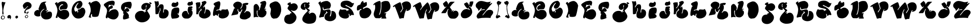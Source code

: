SplineFontDB: 3.0
FontName: GraftFill
FullName: Graft Fill
FamilyName: Graft Fill
Weight: Normal
Copyright: (C) Copyright 1997-2016 Terrence Curran - grilledcheese.com
Version: 2016-01-29
ItalicAngle: 0
UnderlinePosition: -113
UnderlineWidth: 20
Ascent: 800
Descent: 200
InvalidEm: 0
sfntRevision: 0x00010000
LayerCount: 2
Layer: 0 0 "Back" 1
Layer: 1 0 "Fore" 0
XUID: [1021 270 -1463357204 9683665]
UniqueID: 4080356
FSType: 4
OS2Version: 3
OS2_WeightWidthSlopeOnly: 0
OS2_UseTypoMetrics: 1
CreationTime: 1454098972
ModificationTime: 1454086041
PfmFamily: 81
TTFWeight: 400
TTFWidth: 5
LineGap: 0
VLineGap: 0
Panose: 0 0 0 0 0 0 0 0 0 0
OS2TypoAscent: 830
OS2TypoAOffset: 0
OS2TypoDescent: -477
OS2TypoDOffset: 0
OS2TypoLinegap: 0
OS2WinAscent: 1000
OS2WinAOffset: 0
OS2WinDescent: 0
OS2WinDOffset: 0
HheadAscent: 830
HheadAOffset: 0
HheadDescent: -477
HheadDOffset: 0
OS2SubXSize: 650
OS2SubYSize: 600
OS2SubXOff: 0
OS2SubYOff: 75
OS2SupXSize: 650
OS2SupYSize: 600
OS2SupXOff: 0
OS2SupYOff: 350
OS2StrikeYSize: 20
OS2StrikeYPos: 300
OS2CapHeight: 0
OS2XHeight: 0
OS2Vendor: 'gril'
OS2CodePages: 00000001.00000000
OS2UnicodeRanges: 00000000.00000000.00000000.00000000
Lookup: 258 0 0 "'kern' Horizontal Kerning in Latin lookup 0" { "'kern' Horizontal Kerning in Latin lookup 0 subtable"  } ['kern' ('latn' <'dflt' > ) ]
MarkAttachClasses: 1
DEI: 91125
LangName: 1033 "" "" "Regular" "gril - Graft Fill" "GraftFill" "2016-01-29" "" "Please refer to the Copyright section for the font trademark attribution notices." "" "" "" "" "" "Copyright (c) 2016, Terrence Curran (<URL|email>),+AAoA-with Reserved Font Name Graft Fill.+AAoACgAA-This Font Software is licensed under the SIL Open Font License, Version 1.1.+AAoA-This license is copied below, and is also available with a FAQ at:+AAoA-http://scripts.sil.org/OFL+AAoACgAK------------------------------------------------------------+AAoA-SIL OPEN FONT LICENSE Version 1.1 - 26 February 2007+AAoA------------------------------------------------------------+AAoACgAA-PREAMBLE+AAoA-The goals of the Open Font License (OFL) are to stimulate worldwide+AAoA-development of collaborative font projects, to support the font creation+AAoA-efforts of academic and linguistic communities, and to provide a free and+AAoA-open framework in which fonts may be shared and improved in partnership+AAoA-with others.+AAoACgAA-The OFL allows the licensed fonts to be used, studied, modified and+AAoA-redistributed freely as long as they are not sold by themselves. The+AAoA-fonts, including any derivative works, can be bundled, embedded, +AAoA-redistributed and/or sold with any software provided that any reserved+AAoA-names are not used by derivative works. The fonts and derivatives,+AAoA-however, cannot be released under any other type of license. The+AAoA-requirement for fonts to remain under this license does not apply+AAoA-to any document created using the fonts or their derivatives.+AAoACgAA-DEFINITIONS+AAoAIgAA-Font Software+ACIA refers to the set of files released by the Copyright+AAoA-Holder(s) under this license and clearly marked as such. This may+AAoA-include source files, build scripts and documentation.+AAoACgAi-Reserved Font Name+ACIA refers to any names specified as such after the+AAoA-copyright statement(s).+AAoACgAi-Original Version+ACIA refers to the collection of Font Software components as+AAoA-distributed by the Copyright Holder(s).+AAoACgAi-Modified Version+ACIA refers to any derivative made by adding to, deleting,+AAoA-or substituting -- in part or in whole -- any of the components of the+AAoA-Original Version, by changing formats or by porting the Font Software to a+AAoA-new environment.+AAoACgAi-Author+ACIA refers to any designer, engineer, programmer, technical+AAoA-writer or other person who contributed to the Font Software.+AAoACgAA-PERMISSION & CONDITIONS+AAoA-Permission is hereby granted, free of charge, to any person obtaining+AAoA-a copy of the Font Software, to use, study, copy, merge, embed, modify,+AAoA-redistribute, and sell modified and unmodified copies of the Font+AAoA-Software, subject to the following conditions:+AAoACgAA-1) Neither the Font Software nor any of its individual components,+AAoA-in Original or Modified Versions, may be sold by itself.+AAoACgAA-2) Original or Modified Versions of the Font Software may be bundled,+AAoA-redistributed and/or sold with any software, provided that each copy+AAoA-contains the above copyright notice and this license. These can be+AAoA-included either as stand-alone text files, human-readable headers or+AAoA-in the appropriate machine-readable metadata fields within text or+AAoA-binary files as long as those fields can be easily viewed by the user.+AAoACgAA-3) No Modified Version of the Font Software may use the Reserved Font+AAoA-Name(s) unless explicit written permission is granted by the corresponding+AAoA-Copyright Holder. This restriction only applies to the primary font name as+AAoA-presented to the users.+AAoACgAA-4) The name(s) of the Copyright Holder(s) or the Author(s) of the Font+AAoA-Software shall not be used to promote, endorse or advertise any+AAoA-Modified Version, except to acknowledge the contribution(s) of the+AAoA-Copyright Holder(s) and the Author(s) or with their explicit written+AAoA-permission.+AAoACgAA-5) The Font Software, modified or unmodified, in part or in whole,+AAoA-must be distributed entirely under this license, and must not be+AAoA-distributed under any other license. The requirement for fonts to+AAoA-remain under this license does not apply to any document created+AAoA-using the Font Software.+AAoACgAA-TERMINATION+AAoA-This license becomes null and void if any of the above conditions are+AAoA-not met.+AAoACgAA-DISCLAIMER+AAoA-THE FONT SOFTWARE IS PROVIDED +ACIA-AS IS+ACIA, WITHOUT WARRANTY OF ANY KIND,+AAoA-EXPRESS OR IMPLIED, INCLUDING BUT NOT LIMITED TO ANY WARRANTIES OF+AAoA-MERCHANTABILITY, FITNESS FOR A PARTICULAR PURPOSE AND NONINFRINGEMENT+AAoA-OF COPYRIGHT, PATENT, TRADEMARK, OR OTHER RIGHT. IN NO EVENT SHALL THE+AAoA-COPYRIGHT HOLDER BE LIABLE FOR ANY CLAIM, DAMAGES OR OTHER LIABILITY,+AAoA-INCLUDING ANY GENERAL, SPECIAL, INDIRECT, INCIDENTAL, OR CONSEQUENTIAL+AAoA-DAMAGES, WHETHER IN AN ACTION OF CONTRACT, TORT OR OTHERWISE, ARISING+AAoA-FROM, OUT OF THE USE OR INABILITY TO USE THE FONT SOFTWARE OR FROM+AAoA-OTHER DEALINGS IN THE FONT SOFTWARE." "http://scripts.sil.org/OFL" "" "Graft Fill" "Regular"
Encoding: Mac
UnicodeInterp: none
NameList: AGL For New Fonts
DisplaySize: -48
AntiAlias: 1
FitToEm: 1
WinInfo: 0 19 9
BeginPrivate: 1
BlueValues 27 [-226 -168 756 783 807 809]
EndPrivate
BeginChars: 315 60

StartChar: .notdef
Encoding: 0 1 0
AltUni2: 000000.ffffffff.0
Width: 500
Flags: W
LayerCount: 2
Back
Fore
EndChar

StartChar: space
Encoding: 314 -1 1
Width: 500
Flags: W
LayerCount: 2
Back
Fore
EndChar

StartChar: A
Encoding: 65 65 2
Width: 1038
Flags: W
HStem: -170 20
VStem: 353 35<86.5 125.5>
LayerCount: 2
Back
Fore
SplineSet
837 248 m 0
 916 248 956 196 956 93 c 0
 956 -82 855 -170 653 -170 c 0
 578 -170 515 -144 464 -91 c 0
 413 -38 388 27 388 102 c 0
 388 153 406 205 443 258 c 0
 477 308 517 346 563 372 c 0
 565 373 566 375 566 379 c 0
 566 388 562 392 555 392 c 0
 554 392 552 392 550 391 c 0
 487 363 437 320 401 261 c 0
 369 209 353 154 353 97 c 0
 353 76 356 51 363 21 c 1
 335 -2 296 -13 245 -13 c 0
 193 -13 148 -1 110 24 c 0
 66 53 44 92 45 141 c 0
 46 207 73 258 125 294 c 0
 162 320 197 333 229 333 c 0
 239 333 250 330 262 325 c 0
 274 320 280 318 281 318 c 0
 284 318 288 320 292 325 c 0
 297 330 299 333 299 335 c 0
 299 342 287 351 263 361 c 1
 264 378 276 419 297 482 c 0
 318 543 332 580 339 593 c 0
 362 634 375 659 381 667 c 0
 399 694 420 713 442 726 c 0
 494 755 553 770 618 770 c 0
 648 770 663 767 663 760 c 0
 663 751 647 735 614 711 c 0
 596 698 586 691 584 688 c 0
 606 659 629 602 654 517 c 0
 678 436 690 374 691 333 c 1
 666 327 646 317 629 304 c 0
 629 301 635 292 648 277 c 1
 671 302 699 312 730 309 c 0
 753 307 763 295 762 274 c 1
 751 271 732 264 706 251 c 0
 681 239 668 231 668 228 c 0
 668 226 671 221 675 214 c 0
 680 207 684 203 686 204 c 0
 744 233 794 248 837 248 c 0
EndSplineSet
EndChar

StartChar: B
Encoding: 66 66 3
Width: 838
Flags: W
HStem: -185 20
VStem: 257 44<402.5 412>
LayerCount: 2
Back
Fore
SplineSet
783 94 m 0
 783 73 781 58 781 48 c 0
 780 -17 735 -80 644 -140 c 0
 594 -173 547 -188 504 -184 c 0
 454 -179 401 -163 344 -135 c 0
 303 -115 260 -83 215 -40 c 0
 205 -31 196 -26 189 -26 c 0
 183 -26 179 -29 177 -34 c 0
 175 -39 176 -44 179 -47 c 0
 184 -56 192 -69 203 -86 c 1
 171 -99 144 -105 122 -105 c 0
 105 -105 96 -97 96 -80 c 0
 96 -63 105 -27 125 27 c 0
 136 57 146 88 154 122 c 0
 161 153 168 185 176 216 c 0
 181 237 184 259 184 284 c 0
 184 340 171 402 146 471 c 0
 125 528 103 574 79 607 c 0
 62 631 54 649 55 661 c 0
 56 667 62 675 75 684 c 0
 84 690 94 696 103 702 c 0
 123 716 140 723 156 723 c 0
 167 723 175 718 179 709 c 0
 184 686 186 667 187 653 c 1
 254 731 345 770 460 770 c 0
 475 770 489 769 503 768 c 0
 562 763 611 736 649 689 c 0
 685 644 703 592 703 532 c 0
 703 465 680 407 633 357 c 1
 588 359 540 358 489 353 c 0
 423 347 378 335 353 319 c 1
 341 321 330 329 320 343 c 0
 311 357 305 371 303 386 c 0
 302 393 301 399 301 406 c 0
 301 440 312 470 334 496 c 0
 377 548 418 573 455 573 c 0
 472 573 482 576 483 581 c 0
 485 588 474 598 451 609 c 0
 428 620 416 625 413 623 c 0
 385 602 365 588 354 580 c 0
 330 563 312 545 301 528 c 0
 293 516 283 493 269 459 c 0
 261 440 257 421 257 403 c 0
 257 374 267 346 286 320 c 0
 300 301 317 285 337 272 c 0
 338 271 339 272 340 275 c 0
 341 278 342 280 342 280 c 2
 342 277 342 274 342 271 c 1
 379 286 417 300 455 315 c 0
 484 323 527 325 582 320 c 0
 641 315 684 298 710 269 c 0
 759 214 784 155 783 94 c 0
EndSplineSet
EndChar

StartChar: C
Encoding: 67 67 4
Width: 844
Flags: W
HStem: 321 41<397.5 429>
LayerCount: 2
Back
Fore
SplineSet
604 419 m 1
 653 419 692 395 721 346 c 0
 746 305 759 258 759 207 c 0
 759 180 749 141 730 89 c 0
 711 38 693 0 675 -24 c 0
 644 -66 604 -99 555 -122 c 0
 507 -144 456 -156 402 -156 c 0
 355 -156 312 -148 272 -131 c 0
 221 -110 170 -60 118 20 c 0
 77 82 57 156 57 241 c 0
 57 374 92 492 164 594 c 0
 242 706 346 767 473 778 c 0
 507 781 539 763 569 726 c 0
 597 691 612 656 612 620 c 0
 612 569 592 514 551 456 c 0
 507 393 460 362 411 362 c 0
 378 362 351 371 331 389 c 0
 312 407 302 432 302 464 c 0
 302 487 308 509 319 528 c 0
 345 573 367 606 387 627 c 0
 400 641 406 650 406 655 c 0
 406 662 402 667 394 670 c 0
 386 673 381 674 378 671 c 0
 307 597 253 521 214 442 c 0
 197 409 189 376 189 345 c 0
 189 324 196 298 208 267 c 0
 224 228 242 209 264 208 c 0
 271 205 283 211 300 226 c 0
 317 241 330 247 340 244 c 0
 351 241 354 220 350 181 c 0
 349 169 353 163 364 163 c 0
 371 163 376 165 379 169 c 0
 387 180 391 198 391 222 c 0
 391 245 383 263 367 278 c 1
 370 292 375 307 381 323 c 1
 388 322 394 321 401 321 c 0
 457 321 511 351 563 412 c 1
 593 417 607 419 604 419 c 1
EndSplineSet
EndChar

StartChar: D
Encoding: 68 68 5
Width: 803
Flags: W
VStem: 184 65<-37 75>
LayerCount: 2
Back
Fore
SplineSet
214 83 m 1
 194 34 184 -3 184 -28 c 0
 184 -46 189 -60 199 -70 c 2
 213 -80 l 1
 194 -100 l 2
 186 -103 177 -104 167 -104 c 0
 144 -104 117 -98 86 -84 c 0
 82 -82 80 -78 80 -73 c 0
 80 -63 86 -42 99 -10 c 0
 108 11 117 32 125 53 c 0
 141 95 157 143 173 197 c 0
 180 219 183 247 183 281 c 0
 183 341 174 403 156 467 c 0
 137 536 114 585 86 615 c 0
 70 632 63 643 63 648 c 0
 65 665 78 683 103 702 c 0
 121 715 135 722 146 722 c 0
 153 722 158 719 162 713 c 0
 167 707 170 696 172 679 c 0
 173 667 174 655 175 643 c 1
 214 687 264 721 325 745 c 0
 381 767 433 777 481 772 c 0
 500 770 527 756 563 731 c 0
 600 706 623 682 635 660 c 0
 676 586 694 537 690 513 c 0
 664 368 647 271 636 221 c 0
 603 66 576 -19 553 -33 c 0
 516 -55 462 -66 391 -66 c 0
 328 -66 284 -58 260 -42 c 0
 254 -41 250 -22 249 15 c 0
 249 35 249 55 249 75 c 0
 248 77 246 78 242 78 c 0
 237 78 231 78 226 78 c 0
 218 78 214 80 214 83 c 1
EndSplineSet
EndChar

StartChar: E
Encoding: 69 69 6
Width: 892
Flags: W
HStem: -168 20 333 188<555 643.5> 531 28<469 477.5 469 480>
LayerCount: 2
Back
Fore
SplineSet
226 -74 m 0
 226 -85 241 -90 248 -95 c 1
 229 -104 213 -108 199 -108 c 0
 165 -108 148 -86 148 -43 c 0
 148 3 175 73 188 118 c 0
 199 155 207 189 212 222 c 0
 222 282 208 343 172 392 c 0
 133 446 100 481 78 505 c 0
 58 527 49 544 49 557 c 0
 49 586 90 625 171 674 c 0
 244 719 299 744 335 750 c 0
 417 763 467 770 486 770 c 0
 564 770 604 739 607 677 c 0
 608 658 604 629 595 590 c 0
 585 544 573 521 562 521 c 0
 548 521 533 533 515 528 c 1
 512 538 483 559 472 559 c 0
 466 559 455 556 438 550 c 0
 421 544 413 541 412 541 c 0
 399 541 381 543 359 548 c 0
 334 553 316 557 307 558 c 1
 302 513 297 483 292 470 c 1
 279 459 270 451 264 446 c 1
 271 437 279 432 286 431 c 1
 307 450 338 471 377 493 c 0
 422 519 455 531 475 531 c 0
 485 531 493 517 501 490 c 0
 507 467 511 449 511 435 c 0
 511 416 500 399 478 384 c 0
 459 371 433 360 402 353 c 0
 377 347 358 344 345 345 c 1
 343 336 348 329 359 322 c 1
 359 307 349 290 330 271 c 0
 311 253 302 242 302 237 c 0
 302 234 305 231 311 228 c 0
 315 226 319 224 324 222 c 1
 379 267 422 296 453 309 c 0
 492 325 545 333 612 333 c 0
 675 333 725 307 762 256 c 0
 796 209 810 153 807 88 c 0
 804 23 777 -36 726 -89 c 0
 675 -142 617 -168 552 -168 c 0
 473 -168 386 -141 292 -86 c 0
 270 -73 256 -64 250 -60 c 0
 240 -55 226 -62 226 -74 c 0
EndSplineSet
EndChar

StartChar: F
Encoding: 70 70 7
Width: 669
Flags: W
HStem: -170 20
LayerCount: 2
Back
Fore
SplineSet
523 755 m 0
 534 752 546 735 556 705 c 0
 567 675 573 644 573 611 c 0
 573 576 567 536 554 489 c 0
 538 431 519 400 497 397 c 0
 492 396 479 399 460 403 c 0
 444 407 435 408 432 409 c 0
 403 443 375 460 348 460 c 0
 343 460 337 460 332 459 c 0
 329 461 316 466 295 473 c 0
 281 478 269 485 260 495 c 1
 237 491 l 1
 228 446 223 422 223 421 c 0
 223 413 224 405 227 396 c 1
 210 385 200 371 197 356 c 1
 210 342 l 1
 241 373 262 393 272 401 c 0
 298 422 324 434 349 437 c 1
 377 428 401 409 421 378 c 0
 441 348 451 318 451 287 c 0
 451 279 437 268 409 253 c 0
 382 238 360 230 344 227 c 1
 328 240 316 250 308 257 c 1
 293 244 l 1
 385 151 431 76 431 21 c 0
 431 -4 426 -35 417 -72 c 1
 431 -87 l 1
 439 -80 445 -70 449 -57 c 1
 461 -64 468 -68 470 -69 c 1
 445 -92 400 -114 334 -137 c 0
 268 -159 217 -170 180 -170 c 0
 169 -170 161 -169 155 -166 c 0
 138 -159 130 -133 129 -89 c 0
 128 -49 134 -6 147 41 c 0
 156 76 165 100 174 115 c 0
 175 116 175 118 175 119 c 0
 175 123 168 129 153 136 c 0
 138 144 131 155 131 170 c 0
 131 181 135 195 143 210 c 0
 151 226 155 235 155 236 c 0
 155 243 150 247 139 246 c 1
 112 268 87 297 65 333 c 0
 40 373 28 408 28 438 c 0
 28 496 36 543 52 580 c 0
 71 624 105 661 153 691 c 0
 191 715 239 732 297 745 c 0
 348 756 398 762 447 762 c 0
 478 762 504 760 523 755 c 0
EndSplineSet
EndChar

StartChar: G
Encoding: 71 71 8
Width: 999
Flags: W
VStem: 625 32<520 528.5>
LayerCount: 2
Back
Fore
SplineSet
831 710 m 1
 891 686 921 661 921 636 c 0
 920 633 920 631 919 629 c 0
 896 625 882 615 875 600 c 1
 870 605 864 608 857 609 c 1
 842 594 l 1
 861 569 871 545 871 523 c 0
 871 487 855 449 823 410 c 0
 812 397 783 366 734 319 c 0
 705 291 690 270 690 256 c 0
 690 249 698 236 712 214 c 0
 751 155 776 115 787 95 c 0
 817 42 831 -4 831 -41 c 0
 831 -56 829 -70 824 -83 c 0
 793 -166 742 -231 672 -278 c 0
 605 -323 527 -348 436 -352 c 0
 345 -356 261 -327 185 -264 c 0
 106 -199 66 -121 66 -30 c 0
 66 50 99 117 163 173 c 0
 225 226 295 253 376 253 c 0
 413 253 440 251 457 247 c 0
 485 241 507 227 524 207 c 0
 544 182 557 168 561 164 c 1
 583 186 l 1
 579 198 576 206 573 210 c 0
 570 213 557 224 557 228 c 0
 557 236 562 240 571 240 c 0
 574 240 576 239 578 238 c 0
 597 215 607 202 610 201 c 0
 619 200 627 204 634 213 c 1
 633 228 628 243 618 258 c 0
 603 281 595 294 593 297 c 0
 596 300 608 311 629 330 c 0
 648 346 657 356 657 359 c 0
 657 368 652 373 641 373 c 0
 630 373 614 365 593 349 c 0
 576 336 562 323 552 312 c 1
 537 307 522 305 507 305 c 0
 471 305 442 320 419 351 c 0
 398 379 388 412 388 450 c 0
 388 489 401 527 428 564 c 0
 455 601 487 628 524 644 c 0
 569 663 612 673 652 673 c 0
 703 673 755 656 808 622 c 1
 833 638 l 1
 824 655 803 666 787 676 c 1
 795 699 810 710 831 710 c 1
631 419 m 0
 639 419 646 435 651 468 c 0
 655 492 657 512 657 528 c 0
 657 545 651 553 638 553 c 2
 635 553 l 2
 633 552 631 551 629 550 c 2
 624 545 l 1
 625 538 625 532 625 525 c 0
 625 515 624 500 621 480 c 0
 619 461 618 446 618 437 c 0
 618 430 622 424 631 419 c 0
EndSplineSet
EndChar

StartChar: H
Encoding: 72 72 9
Width: 851
Flags: W
HStem: -157 314 734 7 736 20G
VStem: 112 217 364 166<354 458>
LayerCount: 2
Back
Fore
SplineSet
602 324 m 0xb8
 655 324 699 307 733 273 c 0
 768 239 785 195 785 141 c 0
 785 4 747 -59 636 -133 c 1
 572 -163 457 -164 391 -140 c 0
 292 -104 292 -32 293 58 c 0
 293 121 314 184 354 247 c 0
 364 262 369 270 369 271 c 2
 369 271 368 272 367 275 c 0
 364 284 364 348 364 360 c 0
 361 377 355 386 347 386 c 0
 338 386 332 384 329 381 c 0
 329 375 339 284 334 272 c 0
 295 206 271 146 262 93 c 1
 214 76 177 67 151 67 c 0
 114 67 111 97 112 126 c 0
 112 140 111 194 108 288 c 0
 105 399 111 515 89 625 c 0
 79 676 68 712 56 734 c 1
 86 745 104 741 134 735 c 0
 155 731 174 729 191 729 c 0xd8
 201 729 222 738 253 756 c 1
 277 695 289 636 289 580 c 0
 289 571 276 549 250 516 c 0
 225 483 212 457 212 438 c 0
 212 427 217 422 227 422 c 0
 231 422 243 441 264 479 c 1
 283 504 297 521 308 530 c 1
 315 555 341 573 387 583 c 1
 430 585 461 582 482 573 c 0
 498 566 511 547 520 515 c 0
 527 490 530 468 530 448 c 0
 530 416 526 371 517 312 c 0
 512 275 499 202 499 164 c 0
 499 150 524 161 534 161 c 1
 539 229 544 278 549 307 c 0
 551 316 593 324 602 324 c 0xb8
EndSplineSet
EndChar

StartChar: I
Encoding: 73 73 10
Width: 564
Flags: W
HStem: -150 901<114.5 358> 462 223
VStem: 58 422<24.5 319.5> 358 76
LayerCount: 2
Back
Fore
SplineSet
358 751 m 1x50
 385 740 403 729 414 716 c 0
 427 700 434 677 434 647 c 0
 434 559 391 503 305 479 c 0
 262 467 236 462 226 462 c 0
 210 462 188 467 161 475 c 0
 130 484 110 496 99 511 c 0
 71 551 84 620 109 658 c 0
 128 687 152 702 181 702 c 0
 224 702 240 677 302 688 c 0
 335 694 354 715 358 750 c 1
 358 751 l 1x50
475 359 m 0
 478 344 480 328 480 311 c 0
 480 239 459 169 437 102 c 1
 425 108 416 127 402 127 c 0
 397 127 379 117 379 113 c 0
 379 108 386 100 401 89 c 0
 448 53 472 17 472 -19 c 0
 472 -39 461 -60 438 -82 c 0
 415 -103 392 -115 367 -118 c 0
 346 -120 326 -132 305 -132 c 0
 244 -132 183 -150 122 -150 c 0
 107 -150 82 -96 77 -82 c 0
 64 -44 58 0 58 49 c 0
 58 100 78 312 119 346 c 0
 157 378 178 395 182 398 c 0
 224 427 309 441 359 441 c 0
 378 441 398 439 418 435 c 0
 446 429 465 404 475 359 c 0
EndSplineSet
EndChar

StartChar: J
Encoding: 74 74 11
Width: 693
Flags: W
HStem: 744 20G
LayerCount: 2
Back
Fore
SplineSet
524 764 m 1
 548 755 567 738 581 711 c 0
 593 688 598 662 598 635 c 0
 598 588 585 561 559 552 c 0
 537 545 515 536 492 528 c 0
 466 519 443 515 423 515 c 0
 371 515 318 536 318 596 c 0
 318 619 327 643 345 668 c 0
 377 712 388 711 435 710 c 0
 466 709 544 711 524 764 c 1
553 262 m 0
 571 217 568 227 577 187 c 0
 582 164 585 153 586 152 c 0
 586 79 560 10 509 -57 c 0
 454 -128 391 -164 320 -164 c 0
 288 -164 256 -162 224 -162 c 0
 115 -162 36 -59 36 42 c 0
 36 119 95 216 174 232 c 0
 210 239 262 251 292 223 c 0
 303 213 313 194 321 167 c 0
 324 157 332 138 347 111 c 0
 366 76 379 59 387 59 c 0
 398 59 404 61 404 65 c 0
 404 66 393 87 371 128 c 0
 355 157 337 213 335 248 c 0
 330 317 334 294 353 407 c 0
 353 426 360 441 374 450 c 0
 375 451 390 457 419 468 c 1
 462 475 498 478 539 478 c 0
 550 478 560 471 569 457 c 0
 576 446 580 435 580 424 c 0
 580 414 574 402 561 388 c 0
 548 375 536 365 524 359 c 1
 530 346 536 340 543 340 c 0
 549 340 558 345 571 356 c 1
 574 351 576 346 578 341 c 0
 578 323 565 305 538 286 c 0
 522 275 525 259 546 259 c 0
 547 259 548 260 550 261 c 0
 552 262 553 263 553 262 c 0
EndSplineSet
EndChar

StartChar: K
Encoding: 75 75 12
Width: 879
Flags: W
HStem: 742 20G<497.5 511>
VStem: 296 29
LayerCount: 2
Back
Fore
SplineSet
204 371 m 1
 303 474 357 559 365 624 c 1
 345 691 l 1
 351 704 l 1
 365 714 391 726 428 740 c 0
 466 755 491 762 504 762 c 0
 518 762 542 751 576 729 c 1
 583 710 587 697 588 690 c 0
 589 685 588 672 585 652 c 1
 554 614 524 576 493 538 c 0
 446 480 421 443 418 428 c 1
 434 419 l 1
 440 420 l 1
 461 442 478 462 493 481 c 1
 520 420 530 368 526 327 c 0
 520 266 504 193 478 107 c 1
 494 98 l 1
 501 100 l 1
 522 134 539 203 553 307 c 1
 565 313 584 316 611 316 c 0
 666 316 713 293 751 245 c 0
 786 201 803 150 803 93 c 0
 803 35 780 -16 734 -60 c 0
 696 -97 646 -126 584 -146 c 0
 549 -157 514 -163 479 -163 c 0
 385 -163 305 -128 238 -59 c 1
 231 -42 223 -24 216 -6 c 0
 208 15 205 34 207 49 c 0
 217 120 231 170 250 197 c 0
 259 210 279 229 310 254 c 0
 341 280 357 294 357 294 c 2
 358 295 358 297 358 299 c 0
 358 304 352 309 341 313 c 1
 325 307 l 1
 327 344 l 1
 314 360 l 1
 296 341 l 1
 297 329 296 313 293 292 c 1
 273 270 252 249 232 226 c 0
 209 201 196 174 191 148 c 2
 175 70 l 1
 141 63 115 59 98 56 c 1
 79 67 68 75 67 81 c 0
 78 170 81 257 77 341 c 0
 71 459 65 532 62 559 c 0
 53 600 46 630 40 650 c 1
 52 659 69 668 92 675 c 0
 155 695 143 687 204 687 c 0
 227 687 247 692 263 701 c 1
 275 643 281 596 281 561 c 0
 281 552 280 540 277 525 c 0
 275 510 274 498 274 491 c 1
 245 455 215 422 185 391 c 0
 184 389 184 387 184 386 c 0
 184 383 187 380 193 378 c 0
 199 376 203 374 204 371 c 1
EndSplineSet
EndChar

StartChar: L
Encoding: 76 76 13
Width: 933
Flags: W
HStem: 290 31<323 341.5 320.5 371.5>
LayerCount: 2
Back
Fore
SplineSet
328 82 m 0
 323 76 318 62 313 39 c 0
 311 29 307 13 303 -9 c 1
 271 -11 263 -6 237 18 c 0
 216 37 203 46 196 46 c 0
 185 46 148 -19 84 -19 c 0
 73 -19 64 -8 56 15 c 0
 50 34 46 50 46 64 c 0
 46 185 75 325 132 486 c 1
 143 479 151 476 154 476 c 0
 163 476 168 482 168 493 c 1
 168 493 153 508 123 537 c 0
 94 567 79 592 79 613 c 0
 79 626 96 645 129 669 c 0
 163 694 188 706 203 706 c 1
 271 737 322 753 356 753 c 0
 381 753 399 737 412 704 c 0
 421 679 426 651 426 619 c 0
 426 596 417 543 400 461 c 0
 382 374 369 329 360 325 c 0
 355 323 347 321 336 321 c 0
 305 321 267 309 224 286 c 1
 232 274 204 255 240 255 c 0
 251 255 292 290 354 290 c 0
 389 290 424 275 459 246 c 1
 492 248 469 276 459 287 c 1
 489 313 523 326 561 326 c 1
 558 326 649 314 694 314 c 0
 728 314 756 326 777 350 c 1
 801 318 817 293 824 276 c 0
 852 207 865 159 865 130 c 0
 865 86 839 13 813 -24 c 0
 783 -67 739 -99 680 -122 c 0
 593 -156 483 -170 400 -119 c 0
 359 -94 339 -63 339 -26 c 0
 339 9 348 47 365 90 c 1
 358 96 352 99 347 99 c 0
 340 99 333 93 328 82 c 0
EndSplineSet
EndChar

StartChar: M
Encoding: 77 77 14
Width: 1144
Flags: W
HStem: -199 20
VStem: 375 34 605 33<562.5 586.5 562.5 602>
LayerCount: 2
Back
Fore
SplineSet
876 241 m 0
 926 241 966 225 997 193 c 0
 1028 162 1046 121 1050 70 c 0
 1056 5 1041 -45 1006 -82 c 0
 991 -97 960 -118 912 -144 c 0
 870 -166 842 -180 828 -185 c 0
 801 -195 770 -199 735 -199 c 0
 692 -199 651 -194 612 -183 c 0
 537 -163 490 -128 490 -47 c 0
 490 10 518 94 575 205 c 0
 606 266 622 302 622 313 c 0
 622 318 620 323 615 326 c 0
 606 333 598 332 591 325 c 2
 516 189 l 1
 487 198 469 205 462 210 c 0
 422 238 404 272 410 312 c 0
 418 368 388 359 384 344 c 0
 378 324 375 307 375 292 c 0
 375 255 392 221 426 190 c 1
 409 145 397 108 390 78 c 1
 383 71 333 59 240 42 c 0
 155 27 94 16 56 9 c 1
 83 73 110 137 136 202 c 0
 166 277 189 342 205 397 c 1
 213 388 228 373 241 373 c 0
 248 373 251 377 251 385 c 0
 251 415 166 465 157 542 c 0
 152 580 170 619 208 659 c 0
 260 713 322 740 396 740 c 0
 449 740 497 724 542 693 c 0
 584 664 605 626 605 578 c 0
 605 544 594 505 572 461 c 0
 570 455 562 443 548 426 c 0
 534 409 524 399 517 395 c 0
 512 387 514 380 523 374 c 0
 529 370 544 378 568 397 c 1
 587 418 604 445 617 479 c 0
 631 514 638 547 638 578 c 0
 638 595 636 610 632 624 c 1
 682 653 746 669 825 674 c 0
 872 677 904 672 922 661 c 0
 930 656 934 649 934 641 c 0
 934 618 904 586 845 545 c 1
 834 567 824 578 813 578 c 0
 784 578 813 545 815 536 c 0
 826 509 831 478 831 445 c 0
 831 392 819 336 794 278 c 0
 788 269 722 179 722 169 c 0
 722 158 727 153 737 153 c 0
 746 153 761 170 785 202 c 0
 793 213 824 235 824 235 c 1
 825 236 l 1
 843 239 860 241 876 241 c 0
EndSplineSet
EndChar

StartChar: N
Encoding: 78 78 15
Width: 802
Flags: W
HStem: 742 20G
VStem: 207 33<147.5 163.5 125 187>
LayerCount: 2
Back
Fore
SplineSet
650 261 m 0
 687 248 706 210 706 147 c 0
 706 120 703 98 696 79 c 0
 683 42 668 12 651 -9 c 0
 636 -28 613 -48 581 -71 c 0
 549 -93 518 -104 489 -104 c 0
 448 -104 407 -100 367 -88 c 0
 324 -75 291 -42 268 9 c 0
 249 52 240 99 240 151 c 0
 240 176 256 241 248 258 c 1
 229 259 218 255 216 247 c 0
 210 227 207 202 207 172 c 0
 207 123 214 75 229 29 c 0
 246 -23 269 -58 297 -77 c 1
 290 -88 256 -94 244 -90 c 0
 221 -83 199 -79 178 -79 c 0
 142 -79 73 -109 52 -100 c 1
 52 -53 51 72 49 272 c 0
 48 409 49 482 52 493 c 0
 68 543 116 604 174 604 c 0
 205 604 235 586 266 550 c 0
 305 505 330 454 341 396 c 0
 344 381 319 309 313 292 c 0
 308 279 312 272 324 272 c 0
 331 272 337 276 342 284 c 0
 344 287 352 308 367 349 c 0
 382 390 391 417 395 430 c 0
 403 455 411 506 418 583 c 1
 425 586 457 573 457 603 c 0
 457 609 454 613 448 615 c 0
 422 622 380 623 380 660 c 0
 380 694 478 737 505 744 c 0
 570 760 610 766 622 760 c 1
 635 762 647 755 660 741 c 0
 703 695 694 632 683 576 c 0
 677 547 667 512 653 471 c 0
 631 406 619 373 618 373 c 0
 610 347 606 333 606 331 c 0
 606 322 610 317 617 315 c 0
 628 314 639 330 650 363 c 1
 675 351 687 340 687 330 c 0
 687 314 639 297 626 292 c 1
 627 277 635 266 650 261 c 0
EndSplineSet
EndChar

StartChar: O
Encoding: 79 79 16
Width: 743
Flags: W
HStem: -158 908<262 371.5>
VStem: 62 594<274.5 533>
LayerCount: 2
Back
Fore
SplineSet
561 647 m 0
 598 604 622 555 634 502 c 0
 647 444 656 366 656 306 c 0
 656 243 642 173 613 97 c 0
 585 22 551 -36 511 -76 c 0
 469 -119 436 -140 412 -140 c 0
 370 -140 327 -158 270 -158 c 0
 254 -158 231 -146 201 -123 c 0
 175 -103 160 -89 155 -80 c 0
 132 -36 115 24 102 99 c 1
 134 316 l 2
 135 331 128 359 114 402 c 1
 79 448 62 489 62 525 c 0
 62 541 80 615 90 624 c 0
 115 649 159 677 221 706 c 0
 284 735 329 750 357 750 c 0
 386 750 434 746 460 733 c 0
 466 733 522 692 561 647 c 0
EndSplineSet
EndChar

StartChar: P
Encoding: 80 80 17
Width: 847
Flags: W
HStem: -438 1140
VStem: 60 690
LayerCount: 2
Back
Fore
SplineSet
307 529 m 1
 308 537 232 590 219 599 c 1
 219 611 226 625 241 639 c 0
 253 650 265 660 277 671 c 0
 287 680 303 687 324 693 c 0
 345 699 364 702 379 702 c 0
 394 702 401 686 401 654 c 0
 401 640 378 639 395 620 c 0
 408 606 432 624 447 629 c 0
 475 639 494 645 505 647 c 0
 523 650 540 652 556 652 c 0
 609 652 655 633 693 594 c 0
 731 555 750 509 750 456 c 0
 750 413 730 368 690 320 c 0
 655 278 609 256 554 254 c 0
 480 251 425 288 424 288 c 0
 416 288 410 283 406 274 c 1
 475 215 526 173 558 145 c 0
 602 106 636 58 664 5 c 0
 679 -24 687 -56 687 -93 c 0
 687 -140 675 -188 651 -235 c 0
 619 -300 573 -351 512 -388 c 0
 451 -424 385 -442 314 -438 c 0
 235 -434 173 -409 128 -366 c 0
 80 -321 57 -260 60 -184 c 0
 61 -153 68 -121 81 -86 c 0
 96 -47 114 -17 137 4 c 0
 178 42 241 61 324 61 c 0
 347 61 358 72 358 93 c 0
 358 94 358 95 357 98 c 0
 357 119 363 129 387 129 c 0
 402 129 434 115 434 140 c 0
 434 155 418 178 386 209 c 0
 347 246 316 273 295 293 c 0
 252 333 231 362 231 381 c 0
 231 426 256 476 307 529 c 1
EndSplineSet
EndChar

StartChar: Q
Encoding: 81 81 18
Width: 910
Flags: W
VStem: 238 29<535.5 545.5>
LayerCount: 2
Back
Fore
SplineSet
644 158 m 0
 706 158 756 130 794 75 c 0
 828 26 844 -32 844 -97 c 0
 844 -223 810 -312 741 -363 c 0
 683 -405 591 -426 464 -426 c 0
 391 -426 320 -405 251 -363 c 0
 172 -315 133 -256 133 -187 c 0
 133 -143 146 -96 172 -45 c 0
 204 18 255 85 325 157 c 0
 382 216 411 249 411 255 c 0
 411 264 395 287 363 322 c 0
 331 357 311 376 304 377 c 0
 299 378 292 376 283 371 c 0
 274 367 271 363 274 358 c 0
 277 351 287 341 304 326 c 1
 284 311 259 303 228 303 c 0
 180 303 138 319 103 351 c 0
 66 385 49 426 52 474 c 0
 57 545 88 603 145 647 c 0
 189 681 240 699 298 699 c 0
 347 699 393 672 406 672 c 1
 425 687 441 701 453 715 c 1
 474 706 497 681 522 640 c 1
 507 640 493 634 480 623 c 0
 467 613 460 600 459 587 c 1
 471 573 484 577 492 591 c 1
 500 578 504 561 504 540 c 0
 504 515 498 487 486 458 c 0
 473 427 458 406 441 395 c 1
 435 398 419 412 414 412 c 0
 407 412 394 397 401 388 c 0
 420 364 517 316 516 287 c 0
 516 268 508 251 491 235 c 0
 480 225 429 185 429 171 c 0
 429 161 433 156 442 156 c 0
 448 156 462 167 484 190 c 1
 499 189 507 186 510 181 c 0
 513 176 500 159 471 130 c 1
 481 113 490 100 499 91 c 1
 544 136 593 158 644 158 c 0
261 442 m 0
 269 442 275 443 280 446 c 1
 280 457 278 472 273 492 c 0
 269 513 267 528 267 539 c 0
 267 556 271 582 280 618 c 1
 272 618 266 621 258 621 c 1
 254 616 250 605 245 586 c 0
 240 568 238 552 238 539 c 0
 238 532 240 516 245 489 c 0
 250 458 256 442 261 442 c 0
EndSplineSet
EndChar

StartChar: R
Encoding: 82 82 19
Width: 1041
Flags: W
HStem: 749 20G
VStem: 451 34 687 37
LayerCount: 2
Back
Fore
SplineSet
485 169 m 1
 487 204 l 2
 488 217 483 224 472 224 c 0
 460 224 453 216 451 199 c 0
 452 186 450 169 447 146 c 1
 428 125 408 105 389 84 c 0
 368 61 356 35 351 10 c 2
 335 -68 l 1
 333 -68 l 1
 278 -76 236 -82 207 -85 c 1
 174 -98 145 -105 122 -105 c 0
 105 -105 96 -97 96 -80 c 0
 96 -24 143 70 153 137 c 0
 162 194 174 252 174 310 c 0
 174 409 138 526 79 607 c 0
 62 631 54 649 55 661 c 0
 59 697 138 744 172 744 c 0
 191 744 174 684 175 664 c 1
 214 697 264 723 323 742 c 0
 381 761 442 772 503 768 c 0
 522 767 551 754 588 730 c 0
 625 707 650 685 661 664 c 0
 682 627 692 584 692 535 c 0
 692 526 691 519 690 513 c 0
 677 439 650 389 609 362 c 1
 568 364 524 361 477 355 c 0
 419 347 378 336 353 319 c 1
 328 323 308 372 293 467 c 1
 284 435 279 415 277 408 c 0
 270 385 271 359 281 330 c 0
 292 296 315 279 349 279 c 0
 364 279 383 282 406 288 c 0
 461 303 524 324 581 324 c 0
 590 324 598 324 606 323 c 0
 631 320 651 303 668 270 c 0
 683 241 689 213 687 188 c 0
 681 128 665 56 639 -29 c 1
 643 -42 647 -48 652 -48 c 0
 655 -48 658 -47 662 -44 c 2
 666 -41 l 2
 670 -38 675 -36 680 -34 c 0
 693 -11 705 32 715 97 c 0
 724 157 727 204 724 239 c 1
 730 242 738 243 748 242 c 0
 765 240 773 239 772 239 c 1
 820 239 863 220 899 180 c 0
 961 112 976 -34 947 -117 c 0
 906 -235 774 -298 654 -298 c 0
 548 -298 463 -265 398 -198 c 1
 391 -180 383 -163 376 -145 c 0
 367 -123 365 -104 367 -89 c 0
 377 -18 391 31 410 58 c 0
 419 71 442 90 477 116 c 0
 502 135 552 161 522 169 c 0
 503 174 506 175 485 169 c 1
EndSplineSet
EndChar

StartChar: S
Encoding: 83 83 20
Width: 920
Flags: W
HStem: 287 39
VStem: 43 780
LayerCount: 2
Back
Fore
SplineSet
580 82 m 0
 575 93 568 99 561 99 c 0
 556 99 550 96 543 90 c 1
 560 47 569 9 569 -26 c 0
 569 -63 549 -94 508 -119 c 0
 425 -170 315 -156 228 -122 c 0
 169 -99 125 -67 95 -24 c 0
 68 14 43 84 43 130 c 0
 43 159 57 207 84 276 c 1
 103 309 119 334 131 350 c 1
 152 326 180 314 214 314 c 0
 300 314 372 354 449 287 c 1
 448 285 l 1
 437 272 432 265 432 262 c 0
 432 252 438 247 449 246 c 1
 484 275 520 290 557 290 c 1
 559 294 560 298 560 303 c 0
 560 343 497 372 371 392 c 0
 316 400 269 415 230 436 c 0
 171 467 142 506 142 555 c 0
 142 616 148 657 162 679 c 0
 187 720 217 746 252 760 c 0
 303 780 363 791 434 791 c 0
 495 791 546 782 586 764 c 0
 626 746 668 717 712 678 c 0
 729 663 749 655 770 655 c 0
 794 655 820 678 823 668 c 0
 824 663 820 647 811 620 c 0
 803 593 798 576 794 569 c 0
 759 504 728 464 702 449 c 1
 653 435 l 1
 635 448 594 470 529 503 c 0
 465 536 423 556 402 564 c 0
 391 564 385 559 385 550 c 0
 385 541 389 530 398 516 c 1
 567 457 689 359 763 224 c 0
 776 200 837 48 814 37 c 0
 799 32 784 30 771 30 c 0
 754 30 739 34 724 41 c 0
 701 52 688 34 671 18 c 0
 645 -6 637 -11 605 -9 c 1
 596 43 587 73 580 82 c 0
EndSplineSet
EndChar

StartChar: T
Encoding: 84 84 21
Width: 859
Flags: W
HStem: 751 20G
LayerCount: 2
Back
Fore
SplineSet
785 178 m 0
 785 140 768 93 734 38 c 0
 705 -8 676 -44 646 -71 c 0
 601 -111 511 -144 451 -144 c 0
 301 -144 227 -111 188 46 c 0
 169 121 169 145 184 217 c 0
 192 254 198 272 202 272 c 0
 207 272 277 314 284 319 c 1
 284 330 276 352 263 352 c 0
 221 352 191 308 153 289 c 0
 125 275 102 268 84 268 c 0
 59 268 47 286 46 322 c 0
 45 379 42 412 58 466 c 0
 68 499 81 521 97 531 c 0
 145 554 183 571 211 581 c 1
 224 591 235 600 244 608 c 1
 237 615 234 620 234 625 c 0
 244 665 268 699 294 729 c 0
 312 749 323 758 328 758 c 0
 329 758 330 758 331 757 c 0
 339 753 359 770 373 771 c 1
 378 766 381 761 381 758 c 0
 381 753 363 704 360 699 c 1
 366 693 373 690 382 690 c 0
 393 690 403 715 415 715 c 0
 422 715 426 712 426 707 c 0
 426 706 425 703 424 699 c 0
 411 694 405 686 405 677 c 0
 405 668 410 664 419 664 c 0
 424 664 431 666 437 670 c 2
 491 707 l 2
 505 713 515 716 520 716 c 0
 527 716 532 713 537 709 c 0
 550 697 557 654 557 580 c 0
 557 567 550 555 550 542 c 1
 539 517 511 492 468 469 c 0
 434 451 400 433 365 416 c 1
 360 401 358 385 358 366 c 0
 358 353 364 347 375 347 c 0
 376 347 391 356 419 373 c 0
 471 405 496 419 560 419 c 0
 600 419 638 405 673 376 c 1
 742 339 785 255 785 178 c 0
EndSplineSet
EndChar

StartChar: U
Encoding: 85 85 22
Width: 999
Flags: W
HStem: 747 20G
VStem: 416 34
LayerCount: 2
Back
Fore
SplineSet
753 760 m 0
 796 755 832 722 863 662 c 0
 892 605 911 537 911 473 c 0
 911 358 853 265 732 201 c 0
 671 169 625 151 598 141 c 1
 600 135 617 117 624 117 c 0
 640 117 664 125 697 140 c 1
 672 85 660 30 660 -25 c 0
 660 -39 673 -70 693 -120 c 0
 698 -133 706 -160 682 -160 c 1
 685 -160 650 -161 575 -162 c 0
 530 -163 493 -162 466 -160 c 0
 447 -159 437 -150 437 -134 c 0
 437 -121 472 -108 472 -89 c 0
 472 -88 470 -84 467 -77 c 1
 460 -78 451 -83 440 -91 c 0
 390 -127 362 -144 356 -144 c 0
 299 -144 242 -141 185 -141 c 0
 154 -141 126 -121 100 -82 c 0
 83 -57 71 -27 62 8 c 0
 55 38 52 64 54 87 c 0
 61 168 93 244 117 320 c 0
 126 349 130 395 130 458 c 0
 130 497 127 524 122 539 c 0
 118 550 100 586 88 586 c 0
 83 586 78 583 73 577 c 1
 78 564 83 555 86 549 c 1
 76 545 34 546 34 560 c 0
 34 579 45 601 68 624 c 0
 100 657 152 691 223 723 c 0
 255 737 331 773 368 766 c 0
 375 765 384 753 394 732 c 0
 405 711 411 692 413 675 c 0
 415 648 416 582 416 477 c 0
 416 430 408 362 392 274 c 0
 373 168 351 96 325 57 c 0
 319 48 326 27 352 46 c 0
 377 64 399 121 419 216 c 0
 437 303 448 389 450 475 c 0
 452 555 449 624 441 683 c 1
 508 738 584 766 668 766 c 0
 693 766 721 764 753 760 c 0
EndSplineSet
EndChar

StartChar: V
Encoding: 86 86 23
Width: 1035
Flags: W
HStem: -157 909
VStem: 36 60
LayerCount: 2
Back
Fore
SplineSet
717 752 m 0
 790 755 848 734 892 688 c 0
 937 642 959 582 959 508 c 0
 959 423 940 360 902 318 c 0
 864 277 802 252 716 244 c 1
 718 255 724 269 733 284 c 0
 740 297 748 309 756 322 c 1
 751 328 747 331 742 331 c 0
 728 331 707 299 679 234 c 0
 654 176 639 132 633 102 c 2
 587 -134 l 1
 570 -129 553 -127 537 -127 c 0
 517 -127 492 -131 461 -140 c 0
 427 -149 401 -155 383 -157 c 0
 376 -158 366 -140 352 -105 c 0
 342 -79 335 -56 330 -37 c 0
 213 298 145 474 124 493 c 0
 122 494 120 495 117 495 c 0
 112 495 107 493 102 489 c 0
 89 479 98 466 105 454 c 1
 59 455 36 466 36 489 c 0
 36 500 55 520 93 547 c 0
 139 580 199 615 273 653 c 0
 343 689 386 707 401 707 c 0
 427 707 449 650 479 538 c 2
 501 457 l 2
 515 407 521 378 521 371 c 0
 521 370 504 344 471 293 c 0
 435 238 415 203 410 188 c 1
 423 180 431 176 436 176 c 0
 441 179 447 188 455 202 c 0
 513 299 548 358 560 378 c 1
 528 495 502 581 483 636 c 1
 547 710 625 748 717 752 c 0
EndSplineSet
EndChar

StartChar: W
Encoding: 87 87 24
Width: 1443
Flags: W
HStem: -201 20
LayerCount: 2
Back
Fore
SplineSet
1293 656 m 0
 1347 611 1374 547 1374 463 c 0
 1374 379 1355 316 1317 274 c 0
 1279 232 1217 207 1131 199 c 1
 1134 211 1139 225 1148 240 c 0
 1155 252 1163 264 1171 277 c 1
 1165 284 1158 288 1149 288 c 0
 1135 288 1114 256 1086 190 c 0
 1062 132 1047 88 1041 57 c 2
 996 -175 l 1
 979 -171 964 -169 949 -169 c 0
 930 -169 905 -173 875 -183 c 0
 842 -193 817 -200 798 -201 c 0
 782 -202 750 -101 745 -82 c 0
 724 51 703 129 682 153 c 1
 689 180 700 209 714 240 c 0
 722 258 737 285 756 322 c 1
 751 328 747 331 742 331 c 0
 728 331 707 299 679 234 c 0
 654 176 639 132 633 102 c 2
 587 -135 l 1
 481 -143 413 -150 383 -157 c 0
 365 -159 334 -70 328 -53 c 0
 209 293 138 474 118 493 c 0
 106 502 95 492 95 478 c 0
 95 473 98 465 105 454 c 1
 59 455 36 466 36 489 c 0
 36 500 55 520 93 547 c 0
 139 580 199 615 273 653 c 0
 343 689 386 707 401 707 c 0
 427 707 452 651 479 538 c 0
 491 487 498 460 498 459 c 0
 435 379 403 326 403 301 c 0
 403 290 407 286 415 291 c 0
 424 303 432 315 439 326 c 0
 450 352 505 420 604 531 c 0
 704 642 761 698 775 698 c 0
 792 698 814 670 844 614 c 0
 870 564 887 525 895 494 c 2
 916 412 l 2
 929 362 936 334 936 327 c 0
 936 326 919 300 886 248 c 0
 851 193 830 158 825 144 c 1
 838 136 846 132 851 131 c 1
 860 142 877 168 902 209 c 0
 938 269 962 308 973 326 c 1
 943 443 919 528 902 583 c 1
 968 659 1045 698 1132 702 c 0
 1200 705 1253 690 1293 656 c 0
EndSplineSet
EndChar

StartChar: X
Encoding: 88 88 25
Width: 981
Flags: W
HStem: 748 20G
LayerCount: 2
Back
Fore
SplineSet
498 466 m 1
 496 469 l 2
 484 488 465 478 465 465 c 0
 465 452 481 420 512 371 c 0
 541 326 565 293 584 272 c 1
 569 260 558 246 553 231 c 1
 559 224 564 220 569 220 c 0
 571 220 579 227 593 242 c 0
 608 257 625 268 644 274 c 0
 651 276 659 270 670 257 c 1
 641 237 624 219 620 202 c 1
 625 199 633 196 642 193 c 1
 667 234 703 255 752 255 c 0
 799 255 837 238 866 204 c 0
 896 170 911 129 911 81 c 0
 911 25 888 -29 842 -82 c 0
 794 -137 742 -165 687 -165 c 0
 600 -165 546 -162 525 -156 c 0
 476 -143 435 -109 403 -52 c 0
 366 14 347 86 347 164 c 0
 347 234 365 289 400 330 c 1
 400 346 387 347 376 341 c 0
 342 311 323 274 319 229 c 1
 311 223 300 208 286 183 c 0
 267 150 257 132 256 131 c 0
 254 128 113 123 94 123 c 0
 53 123 33 126 32 131 c 0
 31 154 85 229 192 354 c 0
 203 367 284 455 287 465 c 0
 287 476 274 478 265 476 c 1
 224 433 l 1
 204 449 181 480 155 525 c 0
 129 571 116 604 116 625 c 0
 116 633 141 657 191 699 c 0
 239 739 269 763 282 768 c 1
 288 765 305 744 333 706 c 0
 361 668 376 645 378 636 c 1
 370 621 364 609 360 601 c 1
 365 597 385 580 389 591 c 0
 411 648 445 691 492 718 c 0
 503 725 540 728 601 728 c 0
 651 728 690 726 717 722 c 1
 649 660 608 621 593 605 c 0
 550 560 519 513 498 466 c 1
EndSplineSet
EndChar

StartChar: Y
Encoding: 89 89 26
Width: 743
Flags: W
HStem: 298 206<487.5 515.5>
LayerCount: 2
Back
Fore
SplineSet
683 749 m 1
 686 742 688 729 688 709 c 0
 688 666 675 619 650 566 c 0
 640 545 615 501 576 436 c 1
 541 481 512 504 491 504 c 0
 484 504 480 499 480 490 c 0
 480 487 492 477 515 461 c 0
 553 435 582 394 604 337 c 0
 623 286 633 236 633 185 c 0
 633 121 589 36 545 -9 c 0
 502 -52 454 -85 400 -108 c 0
 324 -140 317 -138 230 -138 c 0
 176 -138 132 -118 98 -78 c 0
 65 -40 49 5 49 57 c 0
 49 104 69 156 110 214 c 0
 153 275 199 313 249 329 c 0
 297 344 324 349 372 349 c 1
 425 338 468 320 501 295 c 1
 502 297 505 298 512 298 c 0
 519 298 522 301 522 307 c 0
 522 318 510 329 487 343 c 0
 469 353 453 362 437 367 c 1
 440 378 448 387 461 392 c 0
 468 393 471 396 471 401 c 0
 471 408 466 412 456 414 c 0
 440 414 425 400 410 373 c 1
 395 374 387 376 385 377 c 0
 350 404 316 442 281 491 c 0
 246 540 224 585 213 626 c 1
 239 642 346 704 368 704 c 0
 369 703 369 702 369 701 c 0
 388 677 410 639 437 625 c 0
 446 620 451 615 454 609 c 0
 452 588 451 576 451 575 c 0
 451 555 456 545 466 545 c 0
 474 545 480 557 485 581 c 0
 491 611 495 635 498 652 c 0
 503 684 508 710 511 730 c 1
 566 751 625 748 683 749 c 1
EndSplineSet
EndChar

StartChar: Z
Encoding: 90 90 27
Width: 1035
Flags: W
HStem: 299 34 741 20G<319.5 358.5>
LayerCount: 2
Back
Fore
SplineSet
423 56 m 0
 413 41 408 32 408 27 c 0
 408 24 413 19 422 12 c 1
 455 48 490 90 526 138 c 0
 563 187 587 217 599 230 c 0
 648 283 712 309 792 309 c 0
 810 309 840 300 881 283 c 0
 894 278 905 270 916 260 c 0
 936 242 949 215 953 176 c 0
 952 162 952 153 953 148 c 0
 940 105 919 68 892 35 c 0
 845 -22 822 -74 821 -123 c 1
 739 -117 657 -109 575 -112 c 2
 373 -120 l 2
 305 -123 239 -151 170 -151 c 0
 157 -151 108 -70 108 -53 c 0
 108 -2 128 51 172 105 c 0
 209 149 248 192 286 236 c 0
 307 255 322 269 333 280 c 1
 361 285 384 289 401 292 c 0
 426 297 459 299 499 299 c 0
 520 299 530 305 530 317 c 0
 530 331 507 336 460 333 c 0
 419 330 370 321 313 306 c 1
 350 339 369 364 369 381 c 0
 369 391 364 398 354 402 c 1
 344 400 338 398 335 395 c 0
 314 368 293 340 271 314 c 0
 245 282 219 261 194 248 c 1
 210 296 170 361 131 387 c 1
 104 415 89 434 83 445 c 0
 64 482 64 495 64 536 c 0
 64 583 88 629 137 675 c 0
 176 712 215 737 253 749 c 0
 279 757 306 761 333 761 c 0
 384 761 449 750 526 727 c 0
 606 703 661 689 744 709 c 0
 773 716 795 720 810 720 c 0
 824 720 831 719 831 716 c 0
 831 705 821 689 802 670 c 0
 783 652 773 639 773 634 c 0
 773 627 788 617 794 617 c 0
 805 617 814 622 824 631 c 0
 842 649 861 657 878 657 c 0
 893 657 900 651 900 640 c 0
 900 632 850 579 755 477 c 0
 736 457 725 438 715 425 c 0
 682 384 630 320 560 232 c 0
 488 142 442 83 423 56 c 0
EndSplineSet
EndChar

StartChar: bracketleft
Encoding: 91 91 28
Width: 424
Flags: W
HStem: 744 20G<198 233>
LayerCount: 2
Back
Fore
SplineSet
247 559 m 1
 244 572 239 578 231 578 c 0
 218 578 217 568 214 558 c 1
 220 527 223 510 223 505 c 0
 224 500 222 475 218 430 c 0
 215 390 213 317 191 211 c 0
 172 117 152 45 152 -6 c 0
 152 -7 158 -12 169 -21 c 1
 176 -21 181 -14 184 1 c 0
 188 25 205 28 223 17 c 1
 246 14 263 1 277 -23 c 0
 285 -36 293 -58 300 -89 c 1
 294 -88 282 -87 265 -87 c 0
 258 -87 238 -98 205 -120 c 0
 177 -139 156 -153 121 -153 c 0
 108 -153 95 -146 83 -131 c 0
 53 -95 65 -53 85 -14 c 0
 97 9 111 31 123 53 c 0
 147 96 154 138 162 209 c 0
 169 268 187 343 191 403 c 0
 196 473 181 532 153 578 c 0
 140 599 112 631 112 655 c 0
 112 684 121 709 140 731 c 0
 159 753 183 764 213 764 c 0
 253 764 275 718 308 718 c 0
 318 718 328 722 338 722 c 1
 338 710 340 697 340 685 c 0
 340 665 330 641 310 613 c 0
 291 585 270 567 247 559 c 1
EndSplineSet
EndChar

StartChar: bracketright
Encoding: 93 93 29
Width: 411
Flags: W
HStem: 579 185
VStem: 67 228<650 691> 107 236<4.29497e+09 4.29497e+09>
LayerCount: 2
Back
Fore
SplineSet
161 559 m 1xc0
 138 567 116 585 96 613 c 0
 77 641 67 665 67 685 c 0
 67 697 70 710 70 722 c 1
 79 722 89 718 99 718 c 0
 111 718 126 726 144 741 c 0
 163 756 179 764 194 764 c 0
 225 764 250 753 269 730 c 0
 287 709 295 684 295 655 c 0
 295 645 291 631 280 615 c 0
 272 603 263 591 255 578 c 0
 227 532 212 473 217 403 c 0
 221 343 230 284 237 225 c 0
 245 154 261 96 285 53 c 0
 297 31 311 9 323 -14 c 0
 337 -41 343 -66 343 -88 c 0xa0
 343 -126 310 -153 274 -153 c 0
 259 -153 235 -142 202 -120 c 0
 167 -97 149 -80 107 -89 c 1
 115 -58 123 -36 130 -23 c 0
 143 1 161 14 184 17 c 0
 191 21 196 23 200 23 c 0
 213 23 221 16 224 1 c 0
 227 -14 232 -21 239 -21 c 1
 250 -12 255 -7 255 -6 c 0
 255 45 226 117 207 211 c 0
 185 317 192 390 189 430 c 0
 185 475 184 500 184 505 c 0
 184 510 187 527 193 558 c 1
 187 579 166 592 161 559 c 1xc0
EndSplineSet
EndChar

StartChar: exclam
Encoding: 33 33 30
Width: 308
Flags: W
HStem: -182 30 -19 33<129 145> -19 81<139.5 145>
VStem: 44 42 220 28
LayerCount: 2
Back
Fore
SplineSet
70 -155 m 0xd8
 106 -199 187 -185 220 -144 c 0
 257 -98 260 -50 211 -12 c 0
 189 5 166 14 142 14 c 0
 116 14 93 2 73 -21 c 0
 36 -64 33 -111 70 -155 c 0xd8
239 711 m 0
 244 711 257 715 278 724 c 1
 274 697 266 666 253 629 c 0
 249 616 237 585 218 536 c 0
 212 525 202 483 188 410 c 0
 173 334 166 280 166 249 c 0
 166 197 189 148 179 91 c 0
 175 72 166 62 151 62 c 0xb8
 128 62 117 96 118 164 c 0
 118 185 121 206 122 227 c 0
 127 304 119 360 116 395 c 0
 115 406 109 448 100 521 c 0
 91 588 87 626 87 635 c 0
 87 668 88 689 90 698 c 0
 95 723 105 736 122 736 c 0
 123 736 128 734 136 732 c 0
 183 718 217 711 239 711 c 0
134 -19 m 0
 156 -19 175 -24 191 -33 c 0
 230 -56 228 -102 197 -131 c 0
 183 -145 166 -152 148 -152 c 0
 127 -152 117 -148 103 -131 c 0
 81 -104 82 -79 97 -48 c 0
 107 -29 119 -19 134 -19 c 0
EndSplineSet
EndChar

StartChar: comma
Encoding: 44 44 31
Width: 393
Flags: W
HStem: -187 20
LayerCount: 2
Back
Fore
SplineSet
240 18 m 0
 257 0 266 -27 266 -62 c 0
 266 -119 244 -160 201 -187 c 1
 203 -171 192 -157 200 -153 c 0
 209 -149 213 -142 213 -131 c 1
 192 -105 l 1
 185 -113 174 -119 161 -124 c 0
 156 -126 145 -127 130 -127 c 0
 94 -127 76 -105 76 -60 c 0
 76 -27 86 -1 105 18 c 0
 124 37 150 47 181 47 c 0
 200 47 213 45 219 42 c 0
 228 32 234 24 240 18 c 0
EndSplineSet
EndChar

StartChar: period
Encoding: 46 46 32
Width: 341
Flags: W
HStem: -143 150
VStem: 82 142<-69 -59>
LayerCount: 2
Back
Fore
SplineSet
105 -18 m 0
 134 13 181 18 207 -19 c 0
 218 -34 224 -48 224 -60 c 0
 224 -78 214 -96 194 -115 c 0
 174 -134 155 -143 136 -143 c 0
 124 -143 112 -134 100 -116 c 0
 88 -97 82 -81 82 -67 c 0
 82 -51 90 -35 105 -18 c 0
EndSplineSet
EndChar

StartChar: question
Encoding: 63 63 33
Width: 641
Flags: W
HStem: -138 27 -5 34<309.5 316.5 301 349> -5 78<293 349> 210 291
VStem: 220 33 361 28
LayerCount: 2
Back
Fore
SplineSet
336 -130 m 0xdc
 349 -124 361 -112 372 -93 c 0
 390 -63 394 -42 382 -9 c 0
 376 7 369 17 360 19 c 0
 333 26 318 29 315 29 c 0
 287 29 264 20 245 2 c 1
 213 -20 215 -78 236 -107 c 0
 251 -128 269 -138 288 -138 c 0
 301 -138 317 -135 336 -130 c 0xdc
167 365 m 1
 156 395 143 430 130 459 c 0
 94 537 131 588 181 641 c 0
 291 758 448 743 539 619 c 1
 569 550 573 516 540 444 c 0
 510 380 437 360 378 333 c 1
 333 326 253 277 253 226 c 0
 253 217 256 205 261 188 c 0
 267 168 274 158 281 158 c 0
 313 166 351 210 397 210 c 0
 412 210 420 205 420 196 c 1
 419 196 419 196 419 195 c 0
 398 163 376 130 362 95 c 0
 353 81 331 74 295 73 c 0xbc
 291 73 289 75 289 78 c 0
 289 91 304 105 335 120 c 2
 362 133 l 1
 367 148 363 157 350 161 c 1
 331 154 312 148 293 141 c 0
 272 134 252 130 234 130 c 0
 203 130 188 147 188 182 c 0
 188 218 205 262 240 313 c 0
 277 369 303 406 317 424 c 0
 331 442 348 457 367 470 c 1
 380 473 380 472 389 485 c 1
 384 492 381 498 378 501 c 0
 364 498 348 489 330 473 c 0
 290 438 266 397 231 362 c 1
 219 371 198 372 167 365 c 1
317 -5 m 0
 381 -5 367 -87 328 -104 c 0
 305 -114 278 -115 264 -92 c 0
 248 -65 247 -35 276 -17 c 0
 288 -9 302 -5 317 -5 c 0
EndSplineSet
EndChar

StartChar: a
Encoding: 97 97 34
Width: 1038
Flags: W
HStem: -170 20
VStem: 353 35<86.5 125.5>
LayerCount: 2
Back
Fore
Refer: 2 65 N 1 0 0 1 0 0 2
EndChar

StartChar: b
Encoding: 98 98 35
Width: 838
Flags: W
HStem: -185 20
VStem: 257 44<402.5 412>
LayerCount: 2
Back
Fore
Refer: 3 66 N 1 0 0 1 0 0 2
EndChar

StartChar: c
Encoding: 99 99 36
Width: 844
Flags: W
HStem: 321 41<397.5 429>
LayerCount: 2
Back
Fore
Refer: 4 67 N 1 0 0 1 0 0 2
EndChar

StartChar: d
Encoding: 100 100 37
Width: 803
Flags: W
VStem: 184 65<-37 75>
LayerCount: 2
Back
Fore
Refer: 5 68 N 1 0 0 1 0 0 2
EndChar

StartChar: e
Encoding: 101 101 38
Width: 892
Flags: W
HStem: -168 20 333 188<555 643.5> 531 28<469 477.5 469 480>
LayerCount: 2
Back
Fore
Refer: 6 69 N 1 0 0 1 0 0 2
EndChar

StartChar: f
Encoding: 102 102 39
Width: 669
Flags: W
HStem: -170 20
LayerCount: 2
Back
Fore
Refer: 7 70 N 1 0 0 1 0 0 2
EndChar

StartChar: g
Encoding: 103 103 40
Width: 999
Flags: W
VStem: 625 32<520 528.5>
LayerCount: 2
Back
Fore
Refer: 8 71 N 1 0 0 1 0 0 2
EndChar

StartChar: h
Encoding: 104 104 41
Width: 851
Flags: W
HStem: -157 314 734 7 736 20G
VStem: 112 217 364 166<354 458>
LayerCount: 2
Back
Fore
Refer: 9 72 N 1 0 0 1 0 0 2
EndChar

StartChar: i
Encoding: 105 105 42
Width: 564
Flags: W
HStem: -150 901<114.5 358> 462 223
VStem: 58 422<24.5 319.5> 358 76
LayerCount: 2
Back
Fore
Refer: 10 73 N 1 0 0 1 0 0 2
EndChar

StartChar: j
Encoding: 106 106 43
Width: 693
Flags: W
HStem: 744 20G
LayerCount: 2
Back
Fore
Refer: 11 74 N 1 0 0 1 0 0 2
EndChar

StartChar: k
Encoding: 107 107 44
Width: 879
Flags: W
HStem: 742 20G<497.5 511>
VStem: 296 29
LayerCount: 2
Back
Fore
Refer: 12 75 N 1 0 0 1 0 0 2
EndChar

StartChar: l
Encoding: 108 108 45
Width: 933
Flags: W
HStem: 290 31<323 341.5 320.5 371.5>
LayerCount: 2
Back
Fore
Refer: 13 76 N 1 0 0 1 0 0 2
EndChar

StartChar: m
Encoding: 109 109 46
Width: 1144
Flags: W
HStem: -199 20
VStem: 375 34 605 33<562.5 586.5 562.5 602>
LayerCount: 2
Back
Fore
Refer: 14 77 N 1 0 0 1 0 0 2
EndChar

StartChar: n
Encoding: 110 110 47
Width: 802
Flags: W
HStem: 742 20G
VStem: 207 33<147.5 163.5 125 187>
LayerCount: 2
Back
Fore
Refer: 15 78 N 1 0 0 1 0 0 2
EndChar

StartChar: o
Encoding: 111 111 48
Width: 743
Flags: W
HStem: -158 908<262 371.5>
VStem: 62 594<274.5 533>
LayerCount: 2
Back
Fore
Refer: 16 79 N 1 0 0 1 0 0 2
EndChar

StartChar: p
Encoding: 112 112 49
Width: 847
Flags: W
HStem: -438 1140
VStem: 60 690
LayerCount: 2
Back
Fore
Refer: 17 80 N 1 0 0 1 0 0 2
EndChar

StartChar: q
Encoding: 113 113 50
Width: 910
Flags: W
VStem: 238 29<535.5 545.5>
LayerCount: 2
Back
Fore
Refer: 18 81 N 1 0 0 1 0 0 2
EndChar

StartChar: r
Encoding: 114 114 51
Width: 1041
Flags: W
HStem: 749 20G
VStem: 451 34 687 37
LayerCount: 2
Back
Fore
Refer: 19 82 N 1 0 0 1 0 0 2
EndChar

StartChar: s
Encoding: 115 115 52
Width: 920
Flags: W
HStem: 287 39
VStem: 43 780
LayerCount: 2
Back
Fore
Refer: 20 83 N 1 0 0 1 0 0 2
EndChar

StartChar: t
Encoding: 116 116 53
Width: 859
Flags: W
HStem: 751 20G
LayerCount: 2
Back
Fore
Refer: 21 84 N 1 0 0 1 0 0 2
EndChar

StartChar: u
Encoding: 117 117 54
Width: 999
Flags: W
HStem: 747 20G
VStem: 416 34
LayerCount: 2
Back
Fore
Refer: 22 85 N 1 0 0 1 0 0 2
EndChar

StartChar: v
Encoding: 118 118 55
Width: 1035
Flags: W
HStem: -157 909
VStem: 36 60
LayerCount: 2
Back
Fore
Refer: 23 86 N 1 0 0 1 0 0 2
EndChar

StartChar: w
Encoding: 119 119 56
Width: 1443
Flags: W
HStem: -201 20
LayerCount: 2
Back
Fore
Refer: 24 87 N 1 0 0 1 0 0 2
EndChar

StartChar: x
Encoding: 120 120 57
Width: 981
Flags: W
HStem: 748 20G
LayerCount: 2
Back
Fore
Refer: 25 88 N 1 0 0 1 0 0 2
EndChar

StartChar: y
Encoding: 121 121 58
Width: 743
Flags: W
HStem: 298 206<487.5 515.5>
LayerCount: 2
Back
Fore
Refer: 26 89 N 1 0 0 1 0 0 2
EndChar

StartChar: z
Encoding: 122 122 59
Width: 1035
Flags: W
HStem: 299 34 741 20G<319.5 358.5>
LayerCount: 2
Back
Fore
Refer: 27 90 N 1 0 0 1 0 0 2
EndChar
EndChars
EndSplineFont
